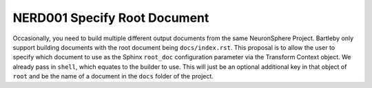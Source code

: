 .. NERD001 Specify Root Document

NERD001 Specify Root Document
==============================

.. req:: Specify Root Document
    :id: HMD_TF_BARTLEBY_NERD001

    Bartleby should accept a configuration option that specifies the ``root_doc`` configuration option passed to Sphinx.

.. spec:: Root document defined in Transform Context
    :id: HMD_TF_BARTLEBY_NERD001_SPEC001
    :links: HMD_TF_BARTLEBY_NERD001
    :status: proposed

    The root document name should be passed into the Bartleby transform via the Transform Context, like the ``shell`` option to choose a builder.
    It should default to ``'index'``.

Occasionally, you need to build multiple different output documents from the same NeuronSphere Project.
Bartleby only support building documents with the root document being ``docs/index.rst``.
This proposal is to allow the user to specify which document to use as the Sphinx ``root_doc`` configuration parameter via the Transform Context object.
We already pass in ``shell``, which equates to the builder to use. This will just be an optional additional key in that object of ``root`` and be the name of a document in the ``docs`` folder of the project.